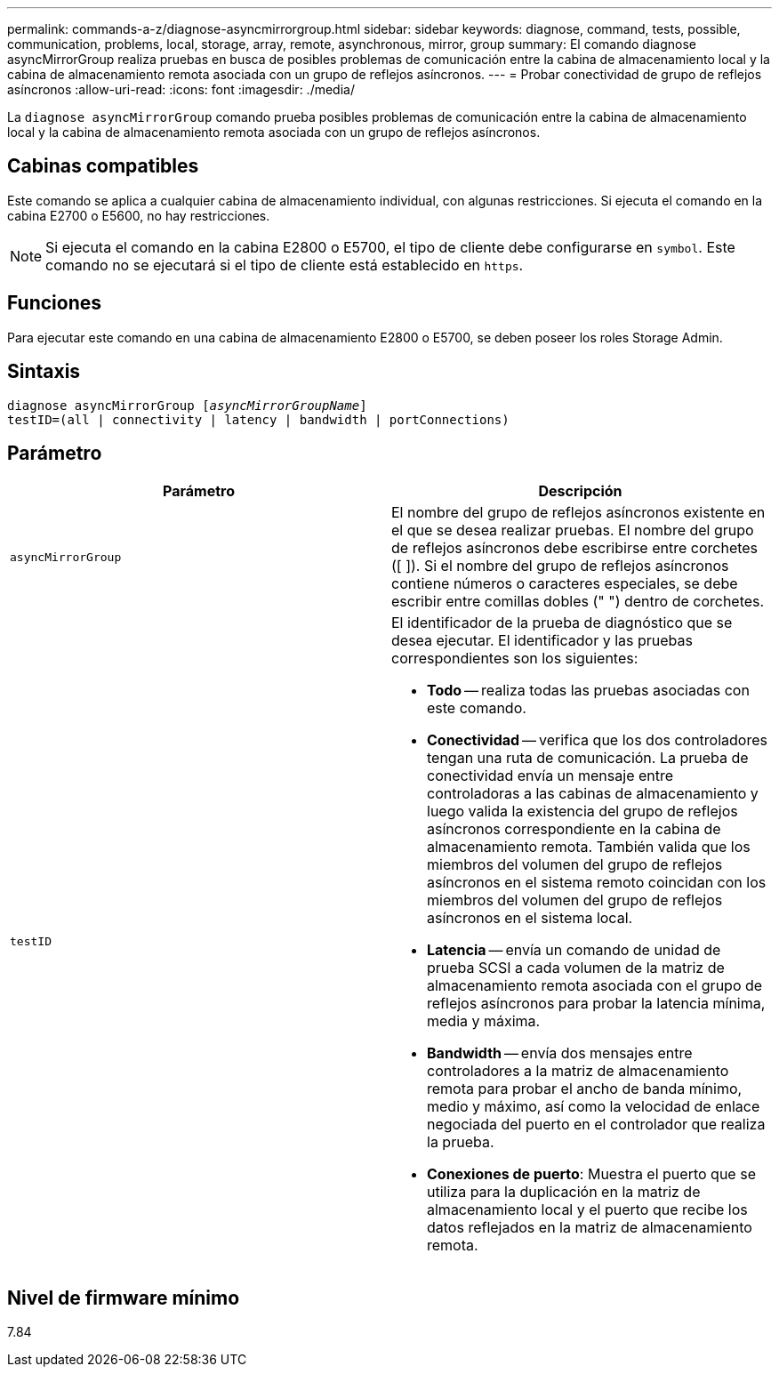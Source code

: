 ---
permalink: commands-a-z/diagnose-asyncmirrorgroup.html 
sidebar: sidebar 
keywords: diagnose, command, tests, possible, communication, problems, local, storage, array, remote, asynchronous, mirror, group 
summary: El comando diagnose asyncMirrorGroup realiza pruebas en busca de posibles problemas de comunicación entre la cabina de almacenamiento local y la cabina de almacenamiento remota asociada con un grupo de reflejos asíncronos. 
---
= Probar conectividad de grupo de reflejos asíncronos
:allow-uri-read: 
:icons: font
:imagesdir: ./media/


[role="lead"]
La `diagnose asyncMirrorGroup` comando prueba posibles problemas de comunicación entre la cabina de almacenamiento local y la cabina de almacenamiento remota asociada con un grupo de reflejos asíncronos.



== Cabinas compatibles

Este comando se aplica a cualquier cabina de almacenamiento individual, con algunas restricciones. Si ejecuta el comando en la cabina E2700 o E5600, no hay restricciones.

[NOTE]
====
Si ejecuta el comando en la cabina E2800 o E5700, el tipo de cliente debe configurarse en `symbol`. Este comando no se ejecutará si el tipo de cliente está establecido en `https`.

====


== Funciones

Para ejecutar este comando en una cabina de almacenamiento E2800 o E5700, se deben poseer los roles Storage Admin.



== Sintaxis

[listing, subs="+macros"]
----
pass:quotes[diagnose asyncMirrorGroup [_asyncMirrorGroupName_]]
testID=(all | connectivity | latency | bandwidth | portConnections)
----


== Parámetro

[cols="2*"]
|===
| Parámetro | Descripción 


 a| 
`asyncMirrorGroup`
 a| 
El nombre del grupo de reflejos asíncronos existente en el que se desea realizar pruebas. El nombre del grupo de reflejos asíncronos debe escribirse entre corchetes ([ ]). Si el nombre del grupo de reflejos asíncronos contiene números o caracteres especiales, se debe escribir entre comillas dobles (" ") dentro de corchetes.



 a| 
`testID`
 a| 
El identificador de la prueba de diagnóstico que se desea ejecutar. El identificador y las pruebas correspondientes son los siguientes:

* *Todo* -- realiza todas las pruebas asociadas con este comando.
* *Conectividad* -- verifica que los dos controladores tengan una ruta de comunicación. La prueba de conectividad envía un mensaje entre controladoras a las cabinas de almacenamiento y luego valida la existencia del grupo de reflejos asíncronos correspondiente en la cabina de almacenamiento remota. También valida que los miembros del volumen del grupo de reflejos asíncronos en el sistema remoto coincidan con los miembros del volumen del grupo de reflejos asíncronos en el sistema local.
* *Latencia* -- envía un comando de unidad de prueba SCSI a cada volumen de la matriz de almacenamiento remota asociada con el grupo de reflejos asíncronos para probar la latencia mínima, media y máxima.
* *Bandwidth* -- envía dos mensajes entre controladores a la matriz de almacenamiento remota para probar el ancho de banda mínimo, medio y máximo, así como la velocidad de enlace negociada del puerto en el controlador que realiza la prueba.
* *Conexiones de puerto*: Muestra el puerto que se utiliza para la duplicación en la matriz de almacenamiento local y el puerto que recibe los datos reflejados en la matriz de almacenamiento remota.


|===


== Nivel de firmware mínimo

7.84
